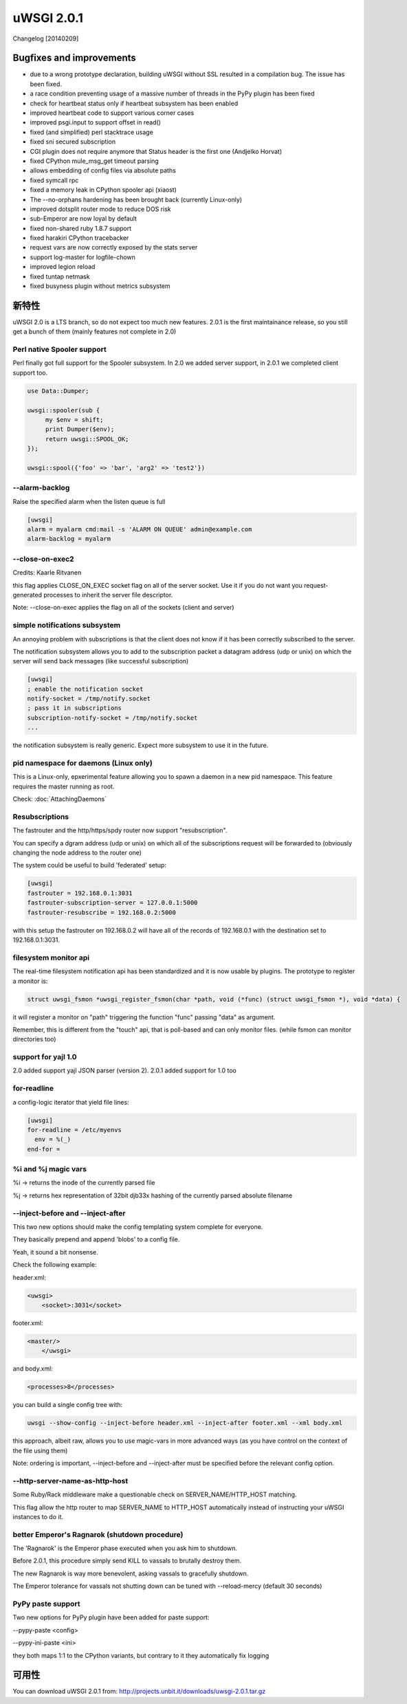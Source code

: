 uWSGI 2.0.1
===========

Changelog [20140209]

Bugfixes and improvements
*************************

- due to a wrong prototype declaration, building uWSGI without SSL resulted in a compilation bug. The issue has been fixed.
- a race condition preventing usage of a massive number of threads in the PyPy plugin has been fixed
- check for heartbeat status only if heartbeat subsystem has been enabled
- improved heartbeat code to support various corner cases
- improved psgi.input to support offset in read()
- fixed (and simplified) perl stacktrace usage
- fixed sni secured subscription
- CGI plugin does not require anymore that Status header is the first one (Andjelko Horvat)
- fixed CPython mule_msg_get timeout parsing
- allows embedding of config files via absolute paths
- fixed symcall rpc
- fixed a memory leak in CPython spooler api (xiaost)
- The --no-orphans hardening has been brought back (currently Linux-only)
- improved dotsplit router mode to reduce DOS risk
- sub-Emperor are now loyal by default
- fixed non-shared ruby 1.8.7 support
- fixed harakiri CPython tracebacker
- request vars are now correctly exposed by the stats server
- support log-master for logfile-chown
- improved legion reload
- fixed tuntap netmask
- fixed busyness plugin without metrics subsystem

新特性
********

uWSGI 2.0 is a LTS branch, so do not expect too much new features. 2.0.1 is the first maintainance release, so you still get a bunch of them
(mainly features not complete in 2.0)


Perl native Spooler support
---------------------------

Perl finally got full support for the Spooler subsystem. In 2.0 we added server support, in 2.0.1 we completed client support too.

.. code-block:: pl

   use Data::Dumper;

   uwsgi::spooler(sub {
        my $env = shift;
        print Dumper($env);
        return uwsgi::SPOOL_OK;
   });

   uwsgi::spool({'foo' => 'bar', 'arg2' => 'test2'})


--alarm-backlog
---------------

Raise the specified alarm when the listen queue is full

.. code-block:: ini

   [uwsgi]
   alarm = myalarm cmd:mail -s 'ALARM ON QUEUE' admin@example.com
   alarm-backlog = myalarm

--close-on-exec2
----------------

Credits: Kaarle Ritvanen

this flag applies CLOSE_ON_EXEC socket flag on all of the server socket. Use it if you do not want you request-generated processes to inherit the server file descriptor.

Note: --close-on-exec applies the flag on all of the sockets (client and server)

simple notifications subsystem
------------------------------

An annoying problem with subscriptions is that the client does not know if it has been correctly subscribed to the server.

The notification subsystem allows you to add to the subscription packet a datagram address (udp or unix) on which the server will send back
messages (like successful subscription)

.. code-block:: ini

   [uwsgi]
   ; enable the notification socket
   notify-socket = /tmp/notify.socket
   ; pass it in subscriptions
   subscription-notify-socket = /tmp/notify.socket
   ...
   
the notification subsystem is really generic. Expect more subsystem to use it in the future.

pid namespace for daemons (Linux only)
--------------------------------------

This is a Linux-only, epxerimental feature allowing you to spawn a daemon in a new pid namespace. This feature requires the master running as root.

Check: :doc:`AttachingDaemons`

Resubscriptions
---------------

The fastrouter and the http/https/spdy router now support "resubscription".

You can specify a dgram address (udp or unix) on which all of the subscriptions request will be forwarded to (obviously changing the node address to the router one)

The system could be useful to build 'federated' setup:

.. code-block:: ini

   [uwsgi]
   fastrouter = 192.168.0.1:3031
   fastrouter-subscription-server = 127.0.0.1:5000
   fastrouter-resubscribe = 192.168.0.2:5000
   
with this setup the fastrouter on 192.168.0.2 will have all of the records of 192.168.0.1 with the destination set to 192.168.0.1:3031.

filesystem monitor api
----------------------

The real-time filesystem notification api has been standardized and it is now usable by plugins. The prototype to register a monitor is:

.. code-block:: c

   struct uwsgi_fsmon *uwsgi_register_fsmon(char *path, void (*func) (struct uwsgi_fsmon *), void *data) {
   
it will register a monitor on "path" triggering the function "func" passing "data" as argument.

Remember, this is different from the "touch" api, that is poll-based and can only monitor files. (while fsmon can monitor directories too)

support for yajl 1.0
--------------------

2.0 added support yajl JSON parser (version 2). 2.0.1 added support for 1.0 too

for-readline
------------

a config-logic iterator that yield file lines:

.. code-block:: ini

   [uwsgi]
   for-readline = /etc/myenvs
     env = %(_)
   end-for =

%i and %j magic vars
--------------------

%i -> returns the inode of the currently parsed file

%j -> returns hex representation of 32bit djb33x hashing of the currently parsed absolute filename

--inject-before and --inject-after
----------------------------------

This two new options should make the config templating system complete for everyone.

They basically prepend and append 'blobs' to a config file.

Yeah, it sound a bit nonsense.

Check the following example:

header.xml:

.. code-block:: xml

   <uwsgi>
       <socket>:3031</socket>
       
footer.xml:

.. code-block:: xml

   <master/>
       </uwsgi>
       
and body.xml:

.. code-block:: xml

   <processes>8</processes>
   
you can build a single config tree with:

.. code-block:: sh

   uwsgi --show-config --inject-before header.xml --inject-after footer.xml --xml body.xml
   
this approach, albeit raw, allows you to use magic-vars in more advanced ways (as you have control on the context of the file using them)

Note: ordering is important, --inject-before and --inject-after must be specified before the relevant config option.

--http-server-name-as-http-host
-------------------------------

Some Ruby/Rack middleware make a questionable check on SERVER_NAME/HTTP_HOST matching.

This flag allow the http router to map SERVER_NAME to HTTP_HOST automatically instead of instructing your uWSGI instances to do it.

better Emperor's Ragnarok (shutdown procedure)
----------------------------------------------

The 'Ragnarok' is the Emperor phase executed when you ask him to shutdown.

Before 2.0.1, this procedure simply send KILL to vassals to brutally destroy them.

The new Ragnarok is way more benevolent, asking vassals to gracefully shutdown.

The Emperor tolerance for vassals not shutting down can be tuned with --reload-mercy (default 30 seconds)

PyPy paste support
------------------

Two new options for PyPy plugin have been added for paste support:

--pypy-paste <config>

--pypy-ini-paste <ini>

they both maps 1:1 to the CPython variants, but contrary to it they automatically fix logging

可用性
************

You can download uWSGI 2.0.1 from: http://projects.unbit.it/downloads/uwsgi-2.0.1.tar.gz

